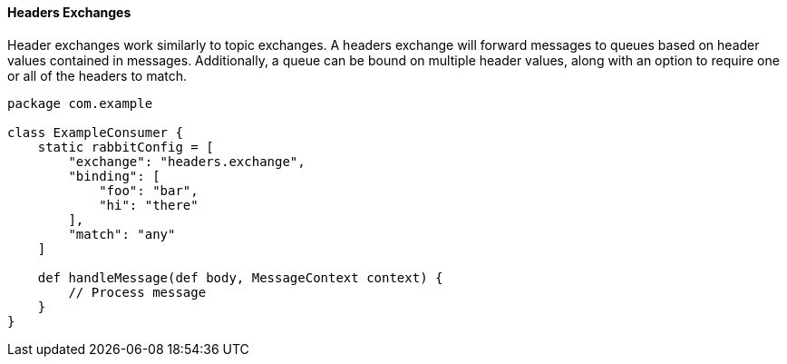 ==== Headers Exchanges

Header exchanges work similarly to topic exchanges. A headers exchange will forward messages to queues based on header values contained
in messages. Additionally, a queue can be bound on multiple header values, along with an option to require one or all of the headers
to match.

[source,groovy]
-----
package com.example

class ExampleConsumer {
    static rabbitConfig = [
        "exchange": "headers.exchange",
        "binding": [
            "foo": "bar",
            "hi": "there"
        ],
        "match": "any"
    ]

    def handleMessage(def body, MessageContext context) {
        // Process message
    }
}
-----
